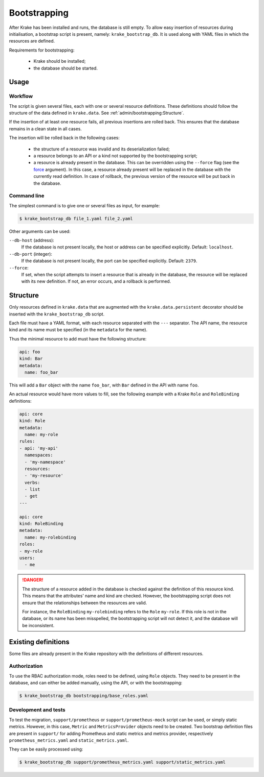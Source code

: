 .. _bootstrapping:

=============
Bootstrapping
=============

After Krake has been installed and runs, the database is still empty. To allow easy
insertion of resources during initialisation, a bootstrap script is present, namely:
``krake_bootstrap_db``. It is used along with YAML files in which the resources
are defined.

Requirements for bootstrapping:

 * Krake should be installed;
 * the database should be started.


Usage
=====

Workflow
--------

The script is given several files, each with one or several resource definitions.
These definitions should follow the structure of the data defined in ``krake.data``.
See :ref:`admin/bootstrapping:Structure`.

If the insertion of at least one resource fails, all previous insertions are rolled
back. This ensures that the database remains in a clean state in all cases.

The insertion will be rolled back in the following cases:

 * the structure of a resource was invalid and its deserialization failed;
 * a resource belongs to an API or a kind not supported by the bootstrapping script;
 * a resource is already present in the database. This can be overridden using the
   ``--force`` flag (see the force_ argument). In this case, a resource already present
   will be replaced in the database with the currently read definition. In case of
   rollback, the previous version of the resource will be put back in the database.


Command line
------------

The simplest command is to give one or several files as input, for example:

.. code:: bash

    $ krake_bootstrap_db file_1.yaml file_2.yaml


Other arguments can be used:

``--db-host`` (address):
    If the database is not present locally, the host or address can be specified
    explicitly. Default: ``localhost``.

``--db-port`` (integer):
    If the database is not present locally, the port can be specified explicitly.
    Default: ``2379``.

``--force``:
    .. _force:

    If set, when the script attempts to insert a resource that is already in the
    database, the resource will be replaced with its new definition. If not, an error
    occurs, and a rollback is performed.


Structure
=========

Only resources defined in ``krake.data`` that are augmented with the
``krake.data.persistent`` decorator should be inserted with the
``krake_bootstrap_db`` script.

Each file must have a YAML format, with each resource separated with the ``---``
separator. The API name, the resource kind and its name must be specified (in the
``metadata`` for the name).

Thus the minimal resource to add must have the following structure:

.. code:: yaml

    api: foo
    kind: Bar
    metadata:
      name: foo_bar

This will add a ``Bar`` object with the name ``foo_bar``, with ``Bar`` defined in the
API with name ``foo``.

An actual resource would have more values to fill, see the following example with a
Krake ``Role`` and ``RoleBinding`` definitions:

.. code:: yaml

    api: core
    kind: Role
    metadata:
      name: my-role
    rules:
    - api: 'my-api'
      namespaces:
      - 'my-namespace'
      resources:
      - 'my-resource'
      verbs:
      - list
      - get
    ---

    api: core
    kind: RoleBinding
    metadata:
      name: my-rolebinding
    roles:
    - my-role
    users:
      - me


.. danger::

  The structure of a resource added in the database is checked against the definition
  of this resource kind. This means that the attributes' name and kind are checked.
  However, the bootstrapping script does not ensure that the relationships between the
  resources are valid.

  For instance, the ``RoleBinding`` ``my-rolebinding`` refers to the ``Role``
  ``my-role``. If this role is not in the database, or its name has been misspelled,
  the bootstrapping script will not detect it, and the database will be inconsistent.


Existing definitions
====================

Some files are already present in the Krake repository with the definitions of
different resources.


Authorization
-------------

To use the RBAC authorization mode, roles need to be defined, using ``Role`` objects.
They need to be present in the database, and can either be added manually, using the
API, or with the bootstrapping:

.. code:: bash

    $ krake_bootstrap_db bootstrapping/base_roles.yaml


Development and tests
---------------------

To test the migration, ``support/prometheus`` or ``support/prometheus-mock`` script can
be used, or simply static metrics. However, in this case, ``Metric`` and
``MetricsProvider`` objects need to be created. Two bootstrap definition files are
present in ``support/`` for adding Prometheus and static metrics and metrics provider,
respectively ``prometheus_metrics.yaml`` and ``static_metrics.yaml``.

They can be easily processed using:

.. code:: bash

    $ krake_bootstrap_db support/prometheus_metrics.yaml support/static_metrics.yaml
